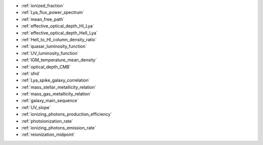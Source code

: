 - :ref:`ionized_fraction`
- :ref:`Lya_flux_power_spectrum`
- :ref:`mean_free_path`
- :ref:`effective_optical_depth_HI_Lya`
- :ref:`effective_optical_depth_HeII_Lya`
- :ref:`HeII_to_HI_column_density_ratio`
- :ref:`quasar_luminosity_function`
- :ref:`UV_luminosity_function`
- :ref:`IGM_temperature_mean_density`
- :ref:`optical_depth_CMB`
- :ref:`sfrd`
- :ref:`Lya_spike_galaxy_correlation`
- :ref:`mass_stellar_metallicity_relation`
- :ref:`mass_gas_metallicity_relation`
- :ref:`galaxy_main_sequence`
- :ref:`UV_slope`
- :ref:`ionizing_photons_production_efficiency`
- :ref:`photoionization_rate`
- :ref:`ionizing_photons_emission_rate`
- :ref:`reionization_midpoint`
